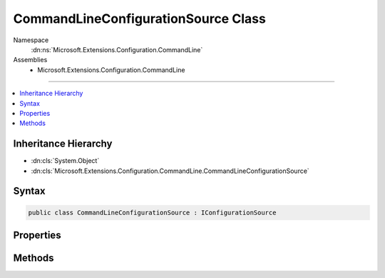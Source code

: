 

CommandLineConfigurationSource Class
====================================





Namespace
    :dn:ns:`Microsoft.Extensions.Configuration.CommandLine`
Assemblies
    * Microsoft.Extensions.Configuration.CommandLine

----

.. contents::
   :local:



Inheritance Hierarchy
---------------------


* :dn:cls:`System.Object`
* :dn:cls:`Microsoft.Extensions.Configuration.CommandLine.CommandLineConfigurationSource`








Syntax
------

.. code-block:: csharp

    public class CommandLineConfigurationSource : IConfigurationSource








.. dn:class:: Microsoft.Extensions.Configuration.CommandLine.CommandLineConfigurationSource
    :hidden:

.. dn:class:: Microsoft.Extensions.Configuration.CommandLine.CommandLineConfigurationSource

Properties
----------

.. dn:class:: Microsoft.Extensions.Configuration.CommandLine.CommandLineConfigurationSource
    :noindex:
    :hidden:

    
    .. dn:property:: Microsoft.Extensions.Configuration.CommandLine.CommandLineConfigurationSource.Args
    
        
        :rtype: System.Collections.Generic.IEnumerable<System.Collections.Generic.IEnumerable`1>{System.String<System.String>}
    
        
        .. code-block:: csharp
    
            public IEnumerable<string> Args
            {
                get;
                set;
            }
    
    .. dn:property:: Microsoft.Extensions.Configuration.CommandLine.CommandLineConfigurationSource.SwitchMappings
    
        
        :rtype: System.Collections.Generic.IDictionary<System.Collections.Generic.IDictionary`2>{System.String<System.String>, System.String<System.String>}
    
        
        .. code-block:: csharp
    
            public IDictionary<string, string> SwitchMappings
            {
                get;
                set;
            }
    

Methods
-------

.. dn:class:: Microsoft.Extensions.Configuration.CommandLine.CommandLineConfigurationSource
    :noindex:
    :hidden:

    
    .. dn:method:: Microsoft.Extensions.Configuration.CommandLine.CommandLineConfigurationSource.Build(Microsoft.Extensions.Configuration.IConfigurationBuilder)
    
        
    
        
        :type builder: Microsoft.Extensions.Configuration.IConfigurationBuilder
        :rtype: Microsoft.Extensions.Configuration.IConfigurationProvider
    
        
        .. code-block:: csharp
    
            public IConfigurationProvider Build(IConfigurationBuilder builder)
    

